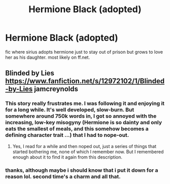 #+TITLE: Hermione Black (adopted)

* Hermione Black (adopted)
:PROPERTIES:
:Author: thatsexybluebox
:Score: 6
:DateUnix: 1592872256.0
:DateShort: 2020-Jun-23
:FlairText: What's That Fic?
:END:
fic where sirius adopts hermione just to stay out of prison but grows to love her as his daughter. most likely on ff.net.


** Blinded by Lies [[https://www.fanfiction.net/s/12972102/1/Blinded-by-Lies]] jamcreynolds
:PROPERTIES:
:Author: bazjack
:Score: 2
:DateUnix: 1592878536.0
:DateShort: 2020-Jun-23
:END:

*** This story really frustrates me. I was following it and enjoying it for a long while. It's well developed, slow-burn. But somewhere around 750k words in, I got so annoyed with the increasing, low-key misogyny (Hermione is so dainty and only eats the smallest of meals, and this somehow becomes a defining character trait ...) that I had to nope-out.
:PROPERTIES:
:Author: katejkatz
:Score: 5
:DateUnix: 1592883712.0
:DateShort: 2020-Jun-23
:END:

**** Yes, I read for a while and then noped out, just a series of things that started bothering me, none of which I remember now. But I remembered enough about it to find it again from this description.
:PROPERTIES:
:Author: bazjack
:Score: 2
:DateUnix: 1592884057.0
:DateShort: 2020-Jun-23
:END:


*** thanks, although maybe i should know that i put it down for a reason lol. second time's a charm and all that.
:PROPERTIES:
:Author: thatsexybluebox
:Score: 2
:DateUnix: 1592888731.0
:DateShort: 2020-Jun-23
:END:
